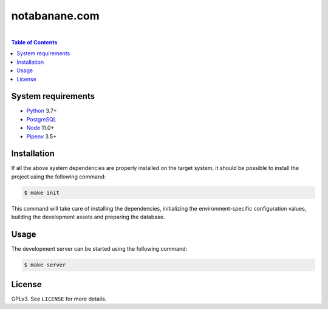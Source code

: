 notabanane.com
##############

.. image:: https://travis-ci.org/ellmetha/notabanane.svg?branch=master
    :target: https://travis-ci.org/ellmetha/notabanane

.. image:: https://codecov.io/gh/ellmetha/notabanane/branch/master/graph/badge.svg
    :target: https://codecov.io/gh/ellmetha/notabanane

|

.. contents:: Table of Contents
    :local:

System requirements
===================

* Python_ 3.7+
* PostgreSQL_
* Node_ 11.0+
* Pipenv_ 3.5+

Installation
============

If all the above system dependencies are properly installed on the target system, it should be
possible to install the project using the following command:

.. code-block:: shell

  $ make init

This command will take care of installing the dependencies, initializing the environment-specific
configuration values, building the development assets and preparing the database.

Usage
=====

The development server can be started using the following command:

.. code-block:: shell

  $ make server

License
=======

GPLv3. See ``LICENSE`` for more details.

.. _Node: https://nodejs.org/en/
.. _Pipenv: https://github.com/kennethreitz/pipenv
.. _PostgreSQL: https://www.postgresql.org/
.. _Python: https://www.python.org
